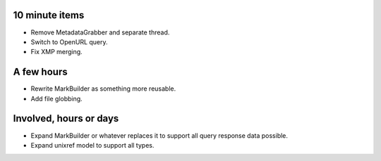 10 minute items
=========================================================================

- Remove MetadataGrabber and separate thread.
- Switch to OpenURL query.
- Fix XMP merging.

A few hours
=========================================================================

- Rewrite MarkBuilder as something more reusable.
- Add file globbing.

Involved, hours or days
=========================================================================

- Expand MarkBuilder or whatever replaces it to support all query
  response data possible.
- Expand unixref model to support all types.
